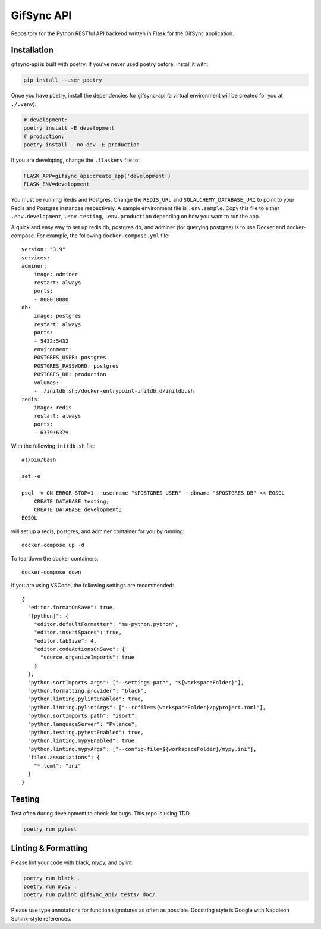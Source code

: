 ###########
GifSync API
###########

Repository for the Python RESTful API backend written in Flask for the 
GifSync application.

Installation
============

gifsync-api is built with poetry. If you've never used poetry before, install it with:

.. code-block:: console

    pip install --user poetry

Once you have poetry, install the dependencies for gifsync-api (a virtual environment
will be created for you at ``./.venv``):

.. code-block:: console

    # development:
    poetry install -E development
    # production:
    poetry install --no-dev -E production

If you are developing, change the ``.flaskenv`` file to:

.. code-block:: console

    FLASK_APP=gifsync_api:create_app('development')
    FLASK_ENV=development

You must be running Redis and Postgres. Change the ``REDIS_URL`` and 
``SQLALCHEMY_DATABASE_URI`` to point to your Redis and Postgres instances respectively.
A sample environment file is ``.env.sample``. Copy this file to either ``.env.development``,
``.env.testing``, ``.env.production`` depending on how you want to run the app.

A quick and easy way to set up redis db, postgres db, and adminer (for querying postgres)
is to use Docker and docker-compose. For example, the following ``docker-compose.yml`` file::

    version: "3.9"
    services:
    adminer:
        image: adminer
        restart: always
        ports:
        - 8080:8080
    db:
        image: postgres
        restart: always
        ports:
        - 5432:5432
        environment:
        POSTGRES_USER: postgres
        POSTGRES_PASSWORD: postgres
        POSTGRES_DB: production
        volumes:
        - ./initdb.sh:/docker-entrypoint-initdb.d/initdb.sh
    redis:
        image: redis
        restart: always
        ports:
        - 6379:6379

With the following ``initdb.sh`` file::

    #!/bin/bash

    set -e

    psql -v ON_ERROR_STOP=1 --username "$POSTGRES_USER" --dbname "$POSTGRES_DB" <<-EOSQL
        CREATE DATABASE testing;
        CREATE DATABASE development;
    EOSQL

will set up a redis, postgres, and adminer container for you by running::

    docker-compose up -d

To teardown the docker containers::

    docker-compose down

If you are using VSCode, the following settings are recommended::

    {
      "editor.formatOnSave": true,
      "[python]": {
        "editor.defaultFormatter": "ms-python.python",
        "editor.insertSpaces": true,
        "editor.tabSize": 4,
        "editor.codeActionsOnSave": {
          "source.organizeImports": true
        }
      },
      "python.sortImports.args": ["--settings-path", "${workspaceFolder}"],
      "python.formatting.provider": "black",
      "python.linting.pylintEnabled": true,
      "python.linting.pylintArgs": ["--rcfile=${workspaceFolder}/pyproject.toml"],
      "python.sortImports.path": "isort",
      "python.languageServer": "Pylance",
      "python.testing.pytestEnabled": true,
      "python.linting.mypyEnabled": true,
      "python.linting.mypyArgs": ["--config-file=${workspaceFolder}/mypy.ini"],
      "files.associations": {
        "*.toml": "ini"
      }
    }


Testing
=======

Test often during development to check for bugs. This repo is using TDD.

.. code-block:: console

    poetry run pytest

Linting & Formatting
====================

Please lint your code with black, mypy, and pylint:

.. code-block:: console

    poetry run black .
    poetry run mypy .
    poetry run pylint gifsync_api/ tests/ doc/

Please use type annotations for function signatures as often as possible. Docstring
style is Google with Napoleon Sphinx-style references.
